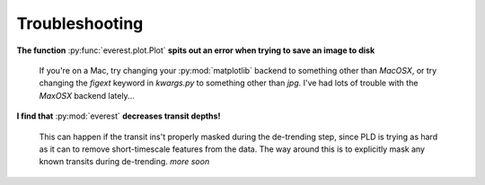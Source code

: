 Troubleshooting
===============

**The function** :py:func:`everest.plot.Plot` **spits out an error when trying to save an image to disk**
   
   If you're on a Mac, try changing your :py:mod:`matplotlib` backend to something other
   than `MacOSX`, or try changing the `figext` keyword in `kwargs.py` to something other
   than `jpg`. I've had lots of trouble with the `MaxOSX` backend lately...

**I find that** :py:mod:`everest` **decreases transit depths!**
   
   This can happen if the transit ins't properly masked during the de-trending step, since
   PLD is trying as hard as it can to remove short-timescale features from the data. The way
   around this is to explicitly mask any known transits during de-trending. *more soon*